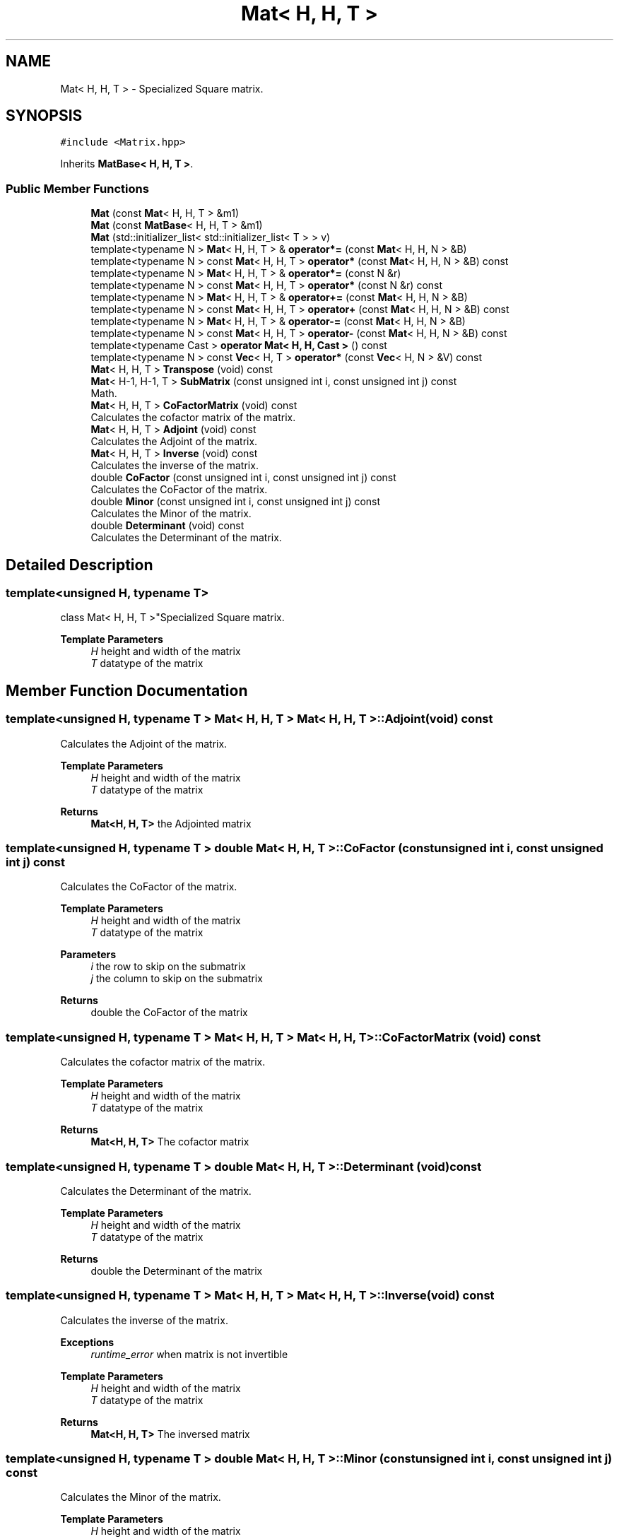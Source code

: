 .TH "Mat< H, H, T >" 3 "Fri Mar 11 2022" "Version V2.0" "MatrixVectorHeader" \" -*- nroff -*-
.ad l
.nh
.SH NAME
Mat< H, H, T > \- Specialized Square matrix\&.  

.SH SYNOPSIS
.br
.PP
.PP
\fC#include <Matrix\&.hpp>\fP
.PP
Inherits \fBMatBase< H, H, T >\fP\&.
.SS "Public Member Functions"

.in +1c
.ti -1c
.RI "\fBMat\fP (const \fBMat\fP< H, H, T > &m1)"
.br
.ti -1c
.RI "\fBMat\fP (const \fBMatBase\fP< H, H, T > &m1)"
.br
.ti -1c
.RI "\fBMat\fP (std::initializer_list< std::initializer_list< T > > v)"
.br
.ti -1c
.RI "template<typename N > \fBMat\fP< H, H, T > & \fBoperator*=\fP (const \fBMat\fP< H, H, N > &B)"
.br
.ti -1c
.RI "template<typename N > const \fBMat\fP< H, H, T > \fBoperator*\fP (const \fBMat\fP< H, H, N > &B) const"
.br
.ti -1c
.RI "template<typename N > \fBMat\fP< H, H, T > & \fBoperator*=\fP (const N &r)"
.br
.ti -1c
.RI "template<typename N > const \fBMat\fP< H, H, T > \fBoperator*\fP (const N &r) const"
.br
.ti -1c
.RI "template<typename N > \fBMat\fP< H, H, T > & \fBoperator+=\fP (const \fBMat\fP< H, H, N > &B)"
.br
.ti -1c
.RI "template<typename N > const \fBMat\fP< H, H, T > \fBoperator+\fP (const \fBMat\fP< H, H, N > &B) const"
.br
.ti -1c
.RI "template<typename N > \fBMat\fP< H, H, T > & \fBoperator\-=\fP (const \fBMat\fP< H, H, N > &B)"
.br
.ti -1c
.RI "template<typename N > const \fBMat\fP< H, H, T > \fBoperator\-\fP (const \fBMat\fP< H, H, N > &B) const"
.br
.ti -1c
.RI "template<typename Cast > \fBoperator Mat< H, H, Cast >\fP () const"
.br
.ti -1c
.RI "template<typename N > const \fBVec\fP< H, T > \fBoperator*\fP (const \fBVec\fP< H, N > &V) const"
.br
.ti -1c
.RI "\fBMat\fP< H, H, T > \fBTranspose\fP (void) const"
.br
.ti -1c
.RI "\fBMat\fP< H\-1, H\-1, T > \fBSubMatrix\fP (const unsigned int i, const unsigned int j) const"
.br
.RI "Math\&. "
.ti -1c
.RI "\fBMat\fP< H, H, T > \fBCoFactorMatrix\fP (void) const"
.br
.RI "Calculates the cofactor matrix of the matrix\&. "
.ti -1c
.RI "\fBMat\fP< H, H, T > \fBAdjoint\fP (void) const"
.br
.RI "Calculates the Adjoint of the matrix\&. "
.ti -1c
.RI "\fBMat\fP< H, H, T > \fBInverse\fP (void) const"
.br
.RI "Calculates the inverse of the matrix\&. "
.ti -1c
.RI "double \fBCoFactor\fP (const unsigned int i, const unsigned int j) const"
.br
.RI "Calculates the CoFactor of the matrix\&. "
.ti -1c
.RI "double \fBMinor\fP (const unsigned int i, const unsigned int j) const"
.br
.RI "Calculates the Minor of the matrix\&. "
.ti -1c
.RI "double \fBDeterminant\fP (void) const"
.br
.RI "Calculates the Determinant of the matrix\&. "
.in -1c
.SH "Detailed Description"
.PP 

.SS "template<unsigned H, typename T>
.br
class Mat< H, H, T >"Specialized Square matrix\&. 


.PP
\fBTemplate Parameters\fP
.RS 4
\fIH\fP height and width of the matrix 
.br
\fIT\fP datatype of the matrix 
.RE
.PP

.SH "Member Function Documentation"
.PP 
.SS "template<unsigned H, typename T > \fBMat\fP< H, H, T > \fBMat\fP< H, H, T >::Adjoint (void) const"

.PP
Calculates the Adjoint of the matrix\&. 
.PP
\fBTemplate Parameters\fP
.RS 4
\fIH\fP height and width of the matrix 
.br
\fIT\fP datatype of the matrix 
.RE
.PP
\fBReturns\fP
.RS 4
\fBMat<H, H, T>\fP the Adjointed matrix 
.RE
.PP

.SS "template<unsigned H, typename T > double \fBMat\fP< H, H, T >::CoFactor (const unsigned int i, const unsigned int j) const"

.PP
Calculates the CoFactor of the matrix\&. 
.PP
\fBTemplate Parameters\fP
.RS 4
\fIH\fP height and width of the matrix 
.br
\fIT\fP datatype of the matrix 
.RE
.PP
\fBParameters\fP
.RS 4
\fIi\fP the row to skip on the submatrix 
.br
\fIj\fP the column to skip on the submatrix 
.RE
.PP
\fBReturns\fP
.RS 4
double the CoFactor of the matrix 
.RE
.PP

.SS "template<unsigned H, typename T > \fBMat\fP< H, H, T > \fBMat\fP< H, H, T >::CoFactorMatrix (void) const"

.PP
Calculates the cofactor matrix of the matrix\&. 
.PP
\fBTemplate Parameters\fP
.RS 4
\fIH\fP height and width of the matrix 
.br
\fIT\fP datatype of the matrix 
.RE
.PP
\fBReturns\fP
.RS 4
\fBMat<H, H, T>\fP The cofactor matrix 
.RE
.PP

.SS "template<unsigned H, typename T > double \fBMat\fP< H, H, T >::Determinant (void) const"

.PP
Calculates the Determinant of the matrix\&. 
.PP
\fBTemplate Parameters\fP
.RS 4
\fIH\fP height and width of the matrix 
.br
\fIT\fP datatype of the matrix 
.RE
.PP
\fBReturns\fP
.RS 4
double the Determinant of the matrix 
.RE
.PP

.SS "template<unsigned H, typename T > \fBMat\fP< H, H, T > \fBMat\fP< H, H, T >::Inverse (void) const"

.PP
Calculates the inverse of the matrix\&. 
.PP
\fBExceptions\fP
.RS 4
\fIruntime_error\fP when matrix is not invertible 
.RE
.PP
\fBTemplate Parameters\fP
.RS 4
\fIH\fP height and width of the matrix 
.br
\fIT\fP datatype of the matrix 
.RE
.PP
\fBReturns\fP
.RS 4
\fBMat<H, H, T>\fP The inversed matrix 
.RE
.PP

.SS "template<unsigned H, typename T > double \fBMat\fP< H, H, T >::Minor (const unsigned int i, const unsigned int j) const"

.PP
Calculates the Minor of the matrix\&. 
.PP
\fBTemplate Parameters\fP
.RS 4
\fIH\fP height and width of the matrix 
.br
\fIT\fP datatype of the matrix 
.RE
.PP
\fBParameters\fP
.RS 4
\fIi\fP the row to skip on the submatrix 
.br
\fIj\fP the column to skip on the submatrix 
.RE
.PP
\fBReturns\fP
.RS 4
double the Minor of the matrix 
.RE
.PP

.SS "template<unsigned H, typename T > \fBMat\fP< H\-1, H\-1, T > \fBMat\fP< H, H, T >::SubMatrix (const unsigned int i, const unsigned int j) const"

.PP
Math\&. Gets a submatrix from the square matrix copies the matrix to a new matrix object with [H-1] size and excludes passed row and column 
.PP
\fBTemplate Parameters\fP
.RS 4
\fIH\fP height and width of the matrix 
.br
\fIT\fP datatype of the matrix 
.RE
.PP
\fBParameters\fP
.RS 4
\fIi\fP the row to skip 
.br
\fIj\fP the column to skip 
.RE
.PP
\fBReturns\fP
.RS 4
\fBMat\fP<H-1, H-1, T> submatrix of the original matrix 
.RE
.PP


.SH "Author"
.PP 
Generated automatically by Doxygen for MatrixVectorHeader from the source code\&.
